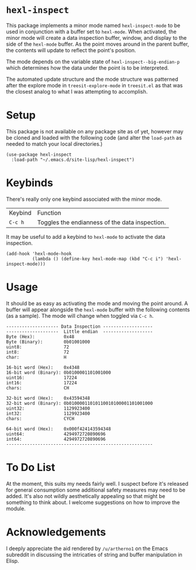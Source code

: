 * ~hexl-inspect~

This package implements a minor mode named ~hexl-inspect-mode~ to be used in
conjunction with a buffer set to ~hexl-mode~.  When activated, the minor mode will
create a data inspection buffer, window, and display to the side of the
~hexl-mode~ buffer.  As the point moves around in the parent buffer, the contents
will update to reflect the point's position.

The mode depends on the variable state of ~hexl-inspect--big-endian-p~ which
determines how the data under the point is to be interpreted.

The automated update structure and the mode structure was patterned after the
explore mode in ~treesit-explore-mode~ in ~treesit.el~ as that was the closest
analog to what I was attempting to accomplish.

* Setup

This package is not available on any package site as of yet, however may be
cloned and loaded with the following code (and alter the ~load-path~ as needed to
match your local directories.)

#+begin_src elisp
  (use-package hexl-inspect
    :load-path "~/.emacs.d/site-lisp/hexl-inspect")
#+end_src

* Keybinds

There's really only one keybind associated with the minor mode.

| Keybind | Function                                       |
| ~C-c h~   | Toggles the endianness of the data inspection. |

It may be useful to add a keybind to ~hexl-mode~ to activate the data inspection.

#+begin_src elisp
  (add-hook 'hexl-mode-hook
            (lambda () (define-key hexl-mode-map (kbd "C-c i") 'hexl-inspect-mode)))
#+end_src

* Usage

It should be as easy as activating the mode and moving the point around.  A buffer
will appear alongside the ~hexl-mode~ buffer with the following contents (as a sample).
The mode will change when toggled via ~C-c h~.

#+begin_example
-------------------- Data Inspection -------------------
--------------------  Little endian  -------------------
Byte (Hex):           0x48
Byte (Binary):        0b01001000
uint8:                72
int8:                 72
char:                 H

16-bit word (Hex):    0x4348
16-bit word (Binary): 0b0100001101001000
uint16:               17224
int16:                17224
chars:                CH

32-bit word (Hex):    0x43594348
32-bit word (Binary): 0b01000011010110010100001101001000
uint32:               1129923400
int32:                1129923400
chars:                CYCH

64-bit word (Hex):    0x000f424143594348
uint64:               4294972720890696
int64:                4294972720890696
--------------------------------------------------------
#+end_example

* To Do List

At the moment, this suits my needs fairly well.  I suspect before it's released
for general consumption some additional safety measures may need to be added.
It's also not wildly aesthetically appealing so that might be something to think
about.  I welcome suggestions on how to improve the module.

* Acknowledgements

I deeply appreciate the aid rendered by ~/u/artherno1~ on the Emacs subreddit in
discussing the intricaties of string and buffer manipulation in Elisp.

